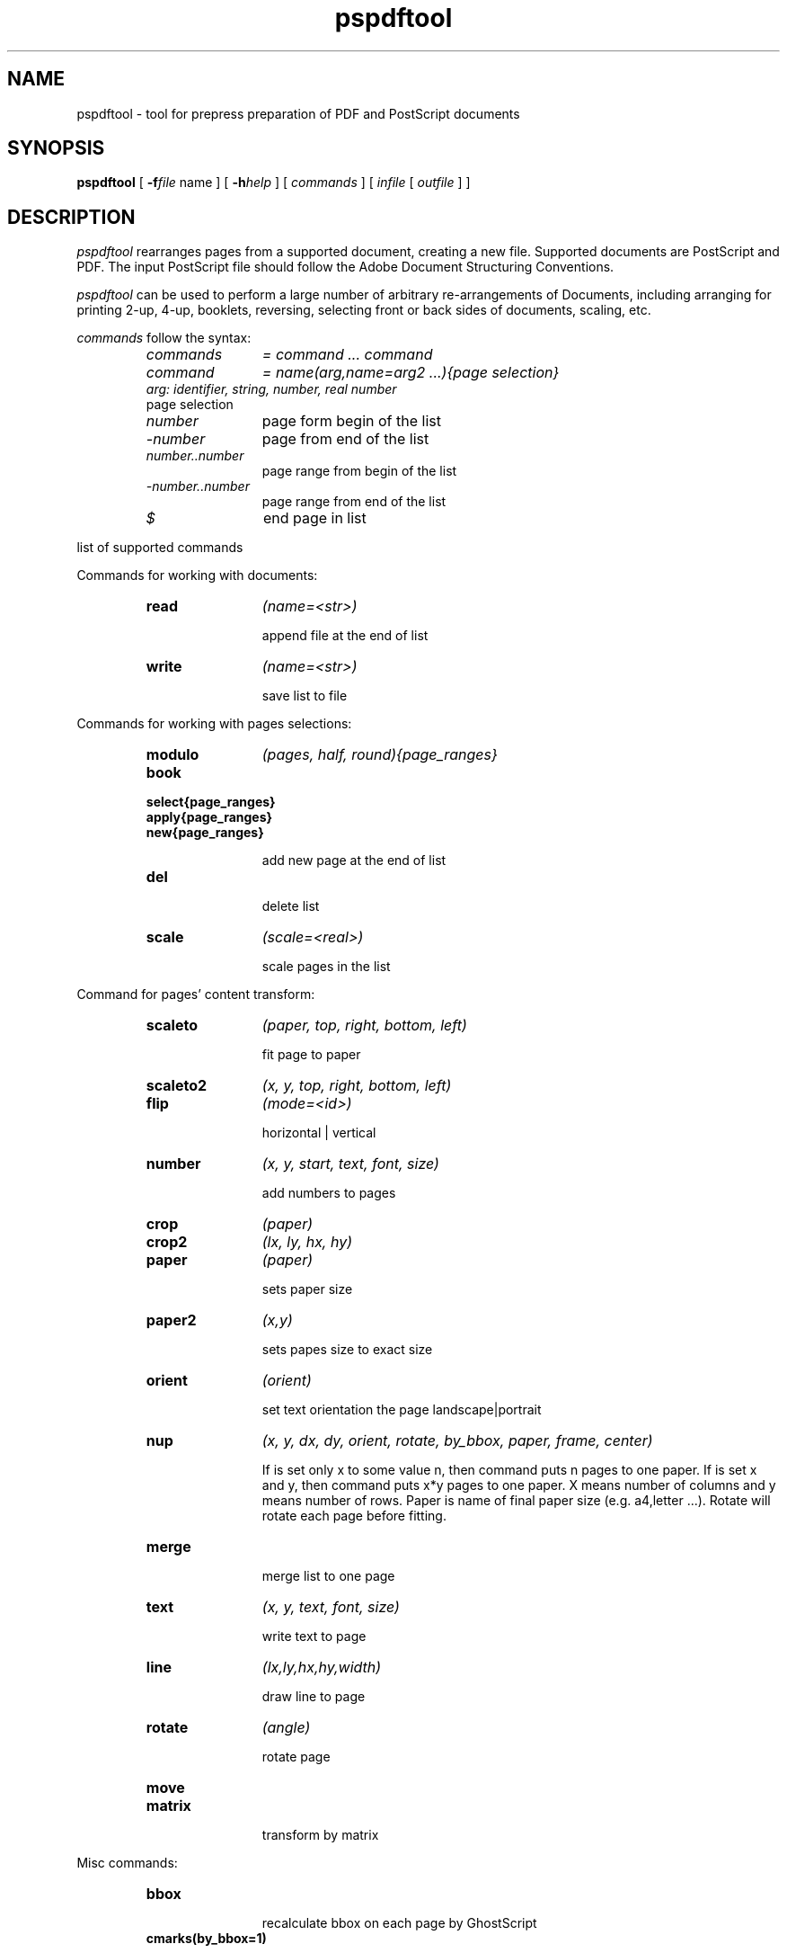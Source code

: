 .TH pspdftool 1 "2007-09-18"
.SH NAME
pspdftool -  tool for prepress preparation of PDF and PostScript documents

.SH SYNOPSIS
.B pspdftool
[
.B \-f\fIfile\fR name
] [
.B \-h\fIhelp\fR
]
[
.I commands
]
[
.I infile
[
.I outfile
] ]


.SH DESCRIPTION
.I pspdftool
rearranges pages from a supported document, creating a new file.
Supported documents are PostScript and PDF.
The input PostScript file should follow the Adobe Document Structuring
Conventions.

.I pspdftool
can be used to perform a large number of arbitrary re-arrangements of
Documents, including arranging for printing 2-up, 4-up, booklets, reversing,
selecting front or back sides of documents, scaling, etc.
.PP
.I commands
follow the syntax:
.RS
.TP 12
.I commands
.I = command ... command
.TP
.I command
.I = name(arg,name=arg2 ...){page selection}
.TP
. I arg: identifier, string, number, real number
.TP
page selection
.TP
.I number
page form begin of the list
.TP
.I -number
page from end of the list
.TP
.I number..number
page range from begin of the list
.TP
.I -number..number
page range from end of the list
.TP
.I $
end page in list
.RE
.sp
.| command

list of supported commands

Commands for working with documents:

.RS
.TP 12
.B read
.I (name=<str>)

append file at the end of list
.TP
.B write
.I (name=<str>)

save list to file

.RE
Commands for working with pages selections:
.RS
.TP 12
.B modulo
.I (pages, half, round){page_ranges}
.TP
.B book
.TP
.B select{page_ranges}
.TP
.B apply{page_ranges}
.TP
.B new{page_ranges}

add new page at the end of list

.TP
.B del


delete list

.TP
.B scale
.I (scale=<real>)

scale pages in the list

.RE
Command for pages' content transform:
.RS
.TP 12
.B scaleto
.I (paper, top, right, bottom, left)

fit page to paper

.TP
.B scaleto2
.I (x, y, top, right, bottom, left)
.TP
.B flip
.I (mode=<id>)

horizontal | vertical

.TP
.B number
.I (x, y, start, text, font, size)

add numbers to pages

.TP
.B crop
.I (paper)
.TP
.B crop2
.I (lx, ly, hx, hy)
.TP
.B paper
.I (paper)

sets paper size

.TP
.B paper2
.I (x,y)

sets papes size to exact size

.TP
.B orient 
.I (orient)

set text orientation the page landscape|portrait

.TP
.B nup
.I (x, y, dx, dy, orient, rotate, by_bbox, paper, frame, center)

If is set only x to some value n, then command puts n pages to one paper.
If is set x and y, then command puts x*y pages to one paper. X means number of columns and y means number of rows.
Paper is name of final paper size (e.g. a4,letter ...). Rotate will rotate each page before fitting.

.TP
.B merge

merge list to one page

.TP
.B text
.I (x, y, text, font, size)

write text to page

.TP
.B line 
.I (lx,ly,hx,hy,width)

draw line to page

.TP
.B rotate
.I (angle)

rotate page
.TP
.B move
.I(x, y)
.TP
.B matrix
.I(a,b,c,d,e,f)


transform by matrix

.RE
Misc commands:
.RS
.TP 12
.B bbox


recalculate bbox on each page by GhostScript

.TP
.B cmarks(by_bbox=1)

add printing marks, if by_bbox is 0 then printing marks are added by paper size, 
else they are added by bounding box

.TP
.B duplex
.I (long-edge)

aranges pages for duplex printing

.TP
.B norm
.I (center,scale,l_bbox,g_bbox)

normalize  pages in list on the same size

.RE
.sp


.RE
.SH OPTIONS
.TP
.B "\-h  \-\-help"
display help message and exit
.TP
.B "\-f \-\-file"
read commands from file

.SH EXAMPLE
This section contains some sample re-arrangements. To put two pages on one
sheet (of A4 paper):
.sp
.ce
.B nup(2, paper=a4)
.sp
or:
.sp
.ce
.B nup(1,2, paper=a4,rotate=90)
.sp
To re-arrange pages for printing 2-up booklets, use
.sp
.ce
.B book nup(2, paper=a4)
.sp
select first five pages and last one from document
.sp
.ce
.B select{1..5 -1}
.sp
delete last page from document
.sp
.ce
.B select{$..1}
.sp
reverse page in list
.sp
.ce
.B apply{-1 del}
.sp
reverse pages in document
.sp
.ce
.B modulo(2){-1}
.sp
select even pages form document
.sp
.ce
.B modulo(2){2}
.sp
fit page to a4
.sp
.ce
.B scaleto(a4)
.SH AUTHORS
Ales Snuparek <snuparek@atlas.cz>
.SH TRADEMARKS
.B PostScript
and
.B PDF
are  trademarks of Adobe Systems Incorporated.

.SH BUGS
.I Pdftool
does not accept all types of PDF and PostScript files.
Cannot cut two or more PostScript files together.


